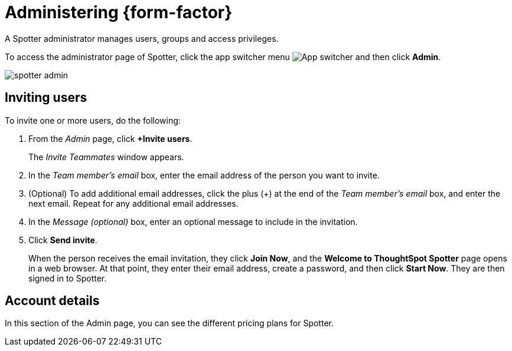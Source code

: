 = Administering {form-factor}
:description: Learn how ThoughtSpot administrators can manage users.

A Spotter administrator manages users, groups and access privileges.

To access the administrator page of Spotter, click the app switcher menu image:spotter-app-switcher.png[App switcher] and then click *Admin*.

[.bordered]
image::spotter-admin.png[]

== Inviting users

To invite one or more users, do the following:

. From the _Admin_ page, click *+Invite users*.
+
The _Invite Teammates_ window appears.

. In the _Team member's email_ box, enter the email address of the person you want to invite.
. (Optional) To add additional email addresses, click the plus (+) at the end of the _Team member's email_ box, and enter the next email. Repeat for any additional email addresses.
. In the _Message (optional)_ box, enter an optional message to include in the invitation.
. Click *Send invite*.
+
When the person receives the email invitation, they click *Join Now*, and the *Welcome to ThoughtSpot Spotter* page opens in a web browser. At that point, they enter their email address, create a password, and then click *Start Now*. They are then signed in to Spotter.

== Account details

In this section of the Admin page, you can see the different pricing plans for Spotter.






